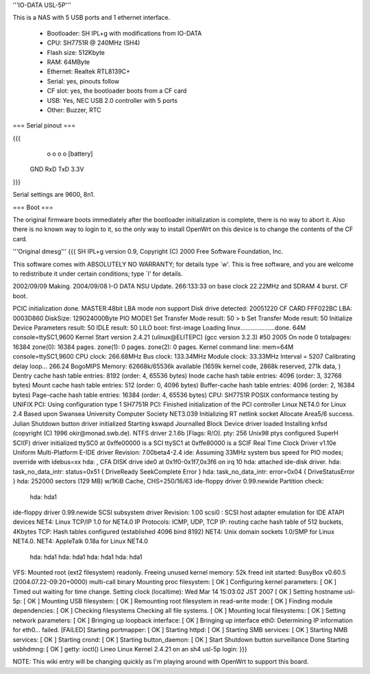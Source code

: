 '''IO-DATA USL-5P'''


This is a NAS with 5 USB ports and 1 ethernet interface.

 * Bootloader: SH IPL+g with modifications from IO-DATA
 * CPU: SH7751R @ 240MHz (SH4)
 * Flash size: 512Kbyte
 * RAM: 64MByte
 * Ethernet: Realtek RTL8139C+
 * Serial: yes, pinouts follow
 * CF slot: yes, the bootloader boots from a CF card
 * USB: Yes, NEC USB 2.0 controller with 5 ports
 * Other: Buzzer, RTC


=== Serial pinout ===


{{{
   o   o   o   o     [battery]
  GND RxD TxD 3.3V
}}}

Serial settings are 9600, 8n1.

=== Boot ===

The original firmware boots immediately after the bootloader initialization is complete, there is no way to abort it. Also there is no known way to login to it, so the only way to install OpenWrt on this device is to change the contents of the CF card.

'''Original dmesg'''
{{{
SH IPL+g version 0.9, Copyright (C) 2000 Free Software Foundation, Inc.

This software comes with ABSOLUTELY NO WARRANTY; for details type `w'.
This is free software, and you are welcome to redistribute it under
certain conditions; type `l' for details.

2002/09/09 Making.  2004/09/08 I-O DATA NSU Update.
266:133:33 on base clock 22.22MHz and SDRAM 4 burst. CF boot.

PCIC initialization done.
MASTER:48bit LBA mode non support
Disk drive detected:  20051220 CF CARD     FFF022BC 
LBA: 0003D860
DiskSize: 129024000Byte
PIO MODE1
Set Transfer Mode result: 50 
> b
Set Transfer Mode result: 50 
Initialize Device Parameters result: 50 
IDLE result: 50 
LILO boot: first-image
Loading linux....................done.
64M console=ttySC1,9600
Kernel Start
version 2.4.21 (ulinux@ELITEPC) (gcc version 3.2.3) #50 2005
On node 0 totalpages: 16384
zone(0): 16384 pages.
zone(1): 0 pages.
zone(2): 0 pages.
Kernel command line: mem=64M console=ttySC1,9600
CPU clock: 266.68MHz
Bus clock: 133.34MHz
Module clock: 33.33MHz
Interval = 5207
Calibrating delay loop... 266.24 BogoMIPS
Memory: 62668k/65536k available (1659k kernel code, 2868k reserved, 271k data, )
Dentry cache hash table entries: 8192 (order: 4, 65536 bytes)
Inode cache hash table entries: 4096 (order: 3, 32768 bytes)
Mount cache hash table entries: 512 (order: 0, 4096 bytes)
Buffer-cache hash table entries: 4096 (order: 2, 16384 bytes)
Page-cache hash table entries: 16384 (order: 4, 65536 bytes)
CPU: SH7751R
POSIX conformance testing by UNIFIX
PCI: Using configuration type 1
SH7751R PCI: Finished initialization of the PCI controller
Linux NET4.0 for Linux 2.4
Based upon Swansea University Computer Society NET3.039
Initializing RT netlink socket
Allocate Area5/6 success.
Julian Shutdown button driver initialized
Starting kswapd
Journalled Block Device driver loaded
Installing knfsd (copyright (C) 1996 okir@monad.swb.de).
NTFS driver 2.1.6b [Flags: R/O].
pty: 256 Unix98 ptys configured
SuperH SCI(F) driver initialized
ttySC0 at 0xffe00000 is a SCI
ttySC1 at 0xffe80000 is a SCIF
Real Time Clock Driver v1.10e
Uniform Multi-Platform E-IDE driver Revision: 7.00beta4-2.4
ide: Assuming 33MHz system bus speed for PIO modes; override with idebus=xx
hda: , CFA DISK drive
ide0 at 0x1f0-0x1f7,0x3f6 on irq 10
hda: attached ide-disk driver.
hda: task_no_data_intr: status=0x51 { DriveReady SeekComplete Error }
hda: task_no_data_intr: error=0x04 { DriveStatusError }
hda: 252000 sectors (129 MB) w/1KiB Cache, CHS=250/16/63
ide-floppy driver 0.99.newide
Partition check:
 hda: hda1
ide-floppy driver 0.99.newide
SCSI subsystem driver Revision: 1.00
scsi0 : SCSI host adapter emulation for IDE ATAPI devices
NET4: Linux TCP/IP 1.0 for NET4.0
IP Protocols: ICMP, UDP, TCP
IP: routing cache hash table of 512 buckets, 4Kbytes
TCP: Hash tables configured (established 4096 bind 8192)
NET4: Unix domain sockets 1.0/SMP for Linux NET4.0.
NET4: AppleTalk 0.18a for Linux NET4.0
 hda: hda1
 hda: hda1
 hda: hda1
 hda: hda1
VFS: Mounted root (ext2 filesystem) readonly.
Freeing unused kernel memory: 52k freed
init started:  BusyBox v0.60.5 (2004.07.22-09:20+0000) multi-call binary
Mounting proc filesystem:  [  OK  ]
Configuring kernel parameters:  [  OK  ]
Timed out waiting for time change.
Setting clock  (localtime): Wed Mar 14 15:03:02 JST 2007 [  OK  ]
Setting hostname usl-5p:  [  OK  ]
Mounting USB filesystem:  [  OK  ]
Remounting root filesystem in read-write mode:  [  OK  ]
Finding module dependencies:  [  OK  ]
Checking filesystems
Checking all file systems.
[  OK  ]
Mounting local filesystems:  [  OK  ]
Setting network parameters:  [  OK  ]
Bringing up loopback interface:  [  OK  ]
Bringing up interface eth0:  
Determining IP information for eth0... failed.
[FAILED]
Starting portmapper: [  OK  ]
Starting httpd: [  OK  ]
Starting SMB services: [  OK  ]
Starting NMB services: [  OK  ]
Starting crond: [  OK  ]
Starting button_daemon:  [  OK  ]
Start Shutdown button surveillance
Done
Starting usbhdmng:  [  OK  ]
getty: ioctl()
Lineo Linux
Kernel 2.4.21 on an sh4
usl-5p login: 
}}}


NOTE: This wiki entry will be changing quickly as I'm playing around with OpenWrt to support this board.
